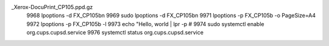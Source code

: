 .. title: setup CUPS for Fuji-Xerox-cp105b
.. slug: setup-cups-for-fuji-xerox-cp105b
.. date: 2016-11-02 01:29:47 UTC
.. tags:
.. category:
.. link:
.. description:
.. type: text



 9930  systecmctl start cups
 9931  systemctl start cups
 9932  make install
 9933  sudo make install
 9934  sudo updatedb
 9935  locate cups
 9936  locate cups|grep service
 9937  systemctl start org.cups.upsd.service
 9938  systemctl start org.cups.cupsd.service
 9939  tail -n 100 -f /var/log/cups/error_log\n
 9940  make cups
 9941  lsblk
 9942  lsusb
 9943  ls usb
 9944  ls usb://
 9945  lpinfo
 9946  lpinfo #
 9947  lpinfo -v
 9948  lpinfo -v #
 9949  sudo lpinfo -v #
 9950  sudo lpinfo -m|grep cp105
 9951  lpstate
 9952  lpstates
 9953  lpstat
 9954  lpstat -h
 9955  lpoptions -h
 9957  lpinfo -v #
 9958  sudo lpinfo -v #
 9959  lpoptions
 9960  lpoptions -l
 9961  lpoptions -a
 9962  lpoptions -d "FUJI XEROX/DocuPrint CP105 b"
 9963  sudo lpinfo -m
 9964  sudo lpinfo -m|grep -i cp105
  967  sudo lpadmin -p FX_CP105b -E -v "usb://FUJI%20XEROX/DocuPrint%20CP105%20b?serial=000793" -m lsb/usr/foo2zjs/Fuji
_Xerox-DocuPrint_CP105.ppd.gz
 9968  lpoptions -d FX_CP105b\n
 9969  sudo lpoptions -d FX_CP105b\n
 9971  lpoptions -p FX_CP105b -o PageSize=A4
 9972  lpoptions -p FX_CP105b -l
 9973  echo "Hello, world | lpr -p #
 9974  sudo systemctl enable org.cups.cupsd.service
 9976  systemctl status org.cups.cupsd.service
